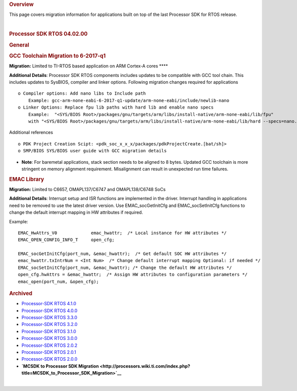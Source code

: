 .. http://processors.wiki.ti.com/index.php/Processor_SDK_RTOS_Migration_Guide

.. rubric:: Overview
   :name: overview

This page covers migration information for applications built on top of
the last Processor SDK for RTOS release.

| 

.. rubric:: Processor SDK RTOS 04.02.00
   :name: processor-sdk-rtos-04.02.00

.. rubric:: General
   :name: general

.. rubric:: GCC Toolchain Migration to 6-2017-q1
   :name: gcc-toolchain-migration-to-6-2017-q1

**Migration:** Limited to TI-RTOS based application on ARM Cortex-A
cores ****

**Additional Details**: Processor SDK RTOS components includes updates
to be compatible with GCC tool chain. This includes updates to SysBIOS,
compiler and linker options. Following migration changes required for
applications

::

     o Compiler options: Add nano libs to Include path 
         Example: gcc-arm-none-eabi-6-2017-q1-update/arm-none-eabi/include/newlib-nano
     o Linker Options: Replace fpu lib paths with hard lib and enable nano specs
         Example:  "<SYS/BIOS Root>/packages/gnu/targets/arm/libs/install-native/arm-none-eabi/lib/fpu"   
         with "<SYS/BIOS Root>/packages/gnu/targets/arm/libs/install-native/arm-none-eabi/lib/hard --specs=nano.specs”

Additional references

::

     o PDK Project Creation Scipt: <pdk_soc_x_x_x/packages/pdkProjectCreate.[bat/sh]> 
     o SMP/BIOS SYS/BIOS user guide with GCC migration details 
      

-  **Note**: For baremetal applications, stack section needs to be
   aligned to 8 bytes. Updated GCC toolchain is more stringent on memory
   alignment requirement. Misalignment can result in unexpected run time
   failures.

.. rubric:: EMAC Library
   :name: emac-library

**Migration:** Limited to C6657, OMAPL137/C6747 and OMAPL138/C6748 SoCs

**Additional Details**: Interrupt setup and ISR functions are
implemented in the driver. Interrupt handling in applications need to be
removed to use the latest driver version. Use EMAC_socGetInitCfg and
EMAC_socSetInitCfg functions to change the default interrupt mapping in
HW attributes if required.

Example:

::

    EMAC_HwAttrs_V0             emac_hwattr;  /* Local instance for HW attributes */
    EMAC_OPEN_CONFIG_INFO_T     open_cfg;

    EMAC_socGetInitCfg(port_num, &emac_hwattr);  /* Get default SOC HW attributes */
    emac_hwattr.txIntrNum = <Int Num>  /* Change default interrupt mapping Optional: if needed */
    EMAC_socSetInitCfg(port_num, &emac_hwattr); /* Change the default HW attributes */
    open_cfg.hwAttrs = &emac_hwattr;  /* Assign HW attributes to configuration parameters */
    emac_open(port_num, &open_cfg);

.. rubric:: Archived
   :name: archived

-  `Processor-SDK RTOS
   4.1.0 <http://processors.wiki.ti.com/index.php?title=Processor_SDK_RTOS_Migration_Guide&oldid=232581>`__
-  `Processor-SDK RTOS
   4.0.0 <http://processors.wiki.ti.com/index.php?title=Processor_SDK_RTOS_Migration_Guide&oldid=228993>`__
-  `Processor-SDK RTOS
   3.3.0 <http://processors.wiki.ti.com/index.php?title=Processor_SDK_RTOS_Migration_Guide&oldid=223822>`__
-  `Processor-SDK RTOS
   3.2.0 <http://processors.wiki.ti.com/index.php?title=Processor_SDK_RTOS_Migration_Guide&oldid=223822>`__
-  `Processor-SDK RTOS
   3.1.0 <http://processors.wiki.ti.com/index.php?title=Processor_SDK_RTOS_Migration_Guide&oldid=221853>`__
-  `Processor-SDK RTOS
   3.0.0 <http://processors.wiki.ti.com/index.php?title=Processor_SDK_RTOS_Migration_Guide&oldid=219677>`__
-  `Processor-SDK RTOS
   2.0.2 <http://processors.wiki.ti.com/index.php?title=Processor_SDK_RTOS_Migration_Guide&oldid=219677>`__
-  `Processor-SDK RTOS
   2.0.1 <http://processors.wiki.ti.com/index.php?title=Processor_SDK_RTOS_Migration_Guide&oldid=219677>`__
-  `Processor-SDK RTOS
   2.0.0 <http://processors.wiki.ti.com/index.php?title=Processor_SDK_RTOS_Migration_Guide&oldid=219677>`__
-  **`MCSDK to Processor SDK
   Migration <http://processors.wiki.ti.com/index.php?title=MCSDK_to_Processor_SDK_Migration>`__**

| 

.. raw:: html
